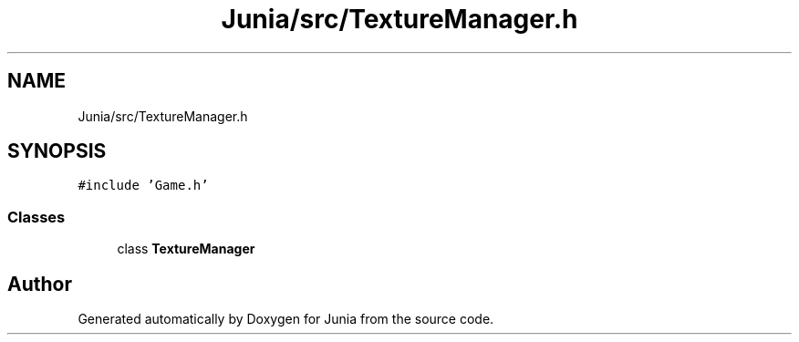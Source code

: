 .TH "Junia/src/TextureManager.h" 3 "Sat Nov 13 2021" "Version 0.0.1-preRelease" "Junia" \" -*- nroff -*-
.ad l
.nh
.SH NAME
Junia/src/TextureManager.h
.SH SYNOPSIS
.br
.PP
\fC#include 'Game\&.h'\fP
.br

.SS "Classes"

.in +1c
.ti -1c
.RI "class \fBTextureManager\fP"
.br
.in -1c
.SH "Author"
.PP 
Generated automatically by Doxygen for Junia from the source code\&.
